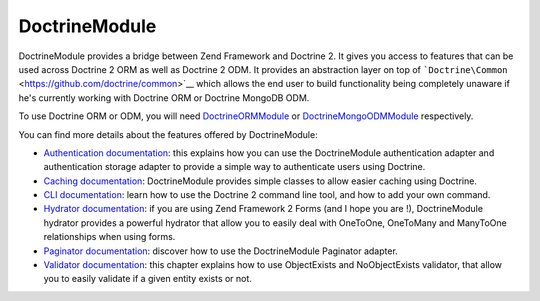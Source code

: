 DoctrineModule
==============

DoctrineModule provides a bridge between Zend Framework and Doctrine 2.
It gives you access to features that can be used across Doctrine 2 ORM
as well as Doctrine 2 ODM. It provides an abstraction layer on top of
```Doctrine\Common`` <https://github.com/doctrine/common>`__ which
allows the end user to build functionality being completely unaware if
he's currently working with Doctrine ORM or Doctrine MongoDB ODM.

To use Doctrine ORM or ODM, you will need
`DoctrineORMModule <https://github.com/doctrine/DoctrineORMModule>`__ or
`DoctrineMongoODMModule <https://github.com/doctrine/DoctrineMongoODMModule>`__
respectively.

You can find more details about the features offered by DoctrineModule:

-  `Authentication
   documentation <https://github.com/doctrine/DoctrineModule/blob/master/docs/authentication.md>`__:
   this explains how you can use the DoctrineModule authentication
   adapter and authentication storage adapter to provide a simple way to
   authenticate users using Doctrine.
-  `Caching
   documentation <https://github.com/doctrine/DoctrineModule/blob/master/docs/caching.md>`__:
   DoctrineModule provides simple classes to allow easier caching using
   Doctrine.
-  `CLI
   documentation <https://github.com/doctrine/DoctrineModule/blob/master/docs/cli.md>`__:
   learn how to use the Doctrine 2 command line tool, and how to add
   your own command.
-  `Hydrator
   documentation <https://github.com/doctrine/DoctrineModule/blob/master/docs/hydrator.md>`__:
   if you are using Zend Framework 2 Forms (and I hope you are !),
   DoctrineModule hydrator provides a powerful hydrator that allow you
   to easily deal with OneToOne, OneToMany and ManyToOne relationships
   when using forms.
-  `Paginator
   documentation <https://github.com/doctrine/DoctrineModule/blob/master/docs/paginator.md>`__:
   discover how to use the DoctrineModule Paginator adapter.
-  `Validator
   documentation <https://github.com/doctrine/DoctrineModule/blob/master/docs/validator.md>`__:
   this chapter explains how to use ObjectExists and NoObjectExists
   validator, that allow you to easily validate if a given entity exists
   or not.

